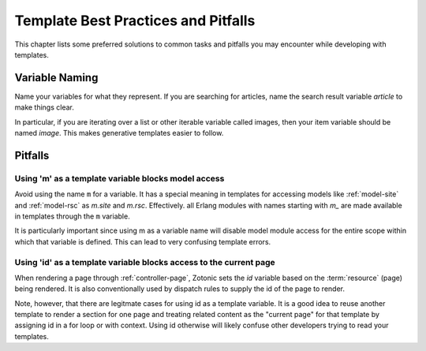 
Template Best Practices and Pitfalls
------------------------------------

This chapter lists some preferred solutions to common tasks and
pitfalls you may encounter while developing with templates.


Variable Naming
^^^^^^^^^^^^^^^

Name your variables for what they represent.  If you are searching for
articles, name the search result variable `article` to make things clear.

In particular, if you are iterating over a list or other iterable
variable called images, then your item variable should be named `image`.
This makes generative templates easier to follow.

Pitfalls
^^^^^^^^

Using 'm' as a template variable blocks model access
....................................................

Avoid using the name ``m`` for a variable.  It has a special meaning
in templates for accessing models like :ref:`model-site` and
:ref:`model-rsc` as `m.site` and `m.rsc`.  Effectively. all Erlang
modules with names starting with `m_` are made available in templates
through the ``m`` variable.

It is particularly important since using m as a variable name will
disable model module access for the entire scope within which that
variable is defined.  This can lead to very confusing template errors.

Using 'id' as a template variable blocks access to the current page
...................................................................

When rendering a page through :ref:`controller-page`, Zotonic sets the
`id` variable based on the :term:`resource` (page) being rendered.  It
is also conventionally used by dispatch rules to supply the id of the
page to render.

Note, however, that there are legitmate cases for using id as a
template variable. It is a good idea to reuse another template to
render a section for one page and treating related content as the
"current page" for that template by assigning id in a for loop or with
context.  Using id otherwise will likely confuse other developers
trying to read your templates.

